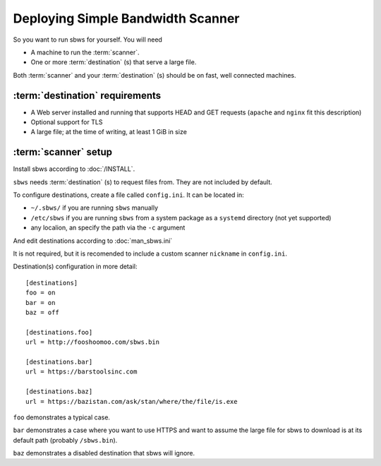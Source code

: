 .. _deploy:

Deploying Simple Bandwidth Scanner
=====================================

So you want to run sbws for yourself. You will need

- A machine to run the :term:`scanner`.
- One or more :term:`destination` (s) that serve a large file.

Both :term:`scanner` and your :term:`destination` (s) should be on fast,
well connected machines.

.. _destinations_requirements:

:term:`destination` requirements
------------------------------------

- A Web server installed and running that supports HEAD and GET
  requests (``apache`` and ``nginx`` fit this description)
- Optional support for TLS
- A large file; at the time of writing, at least 1 GiB in size

:term:`scanner` setup
----------------------

Install sbws according to :doc:`/INSTALL`.

``sbws`` needs :term:`destination` (s) to request files from.
They are not included by default.

To configure destinations, create a file called ``config.ini``. It can be
located in:

* ``~/.sbws/`` if you are running ``sbws`` manually
* ``/etc/sbws`` if you are running ``sbws`` from a system package as a
  ``systemd`` directory (not yet supported)
* any localion, an specify the path via the ``-c`` argument

And edit destinations according to :doc:`man_sbws.ini`

It is not required, but it is recomended to include a custom scanner
``nickname`` in ``config.ini``.

Destination(s) configuration in more detail::

    [destinations]
    foo = on
    bar = on
    baz = off

    [destinations.foo]
    url = http://fooshoomoo.com/sbws.bin

    [destinations.bar]
    url = https://barstoolsinc.com

    [destinations.baz]
    url = https://bazistan.com/ask/stan/where/the/file/is.exe

``foo`` demonstrates a typical case.

``bar`` demonstrates a case where you want to use HTTPS and want to assume the
large file for sbws to download is at its default path (probably
``/sbws.bin``).

``baz`` demonstrates a disabled destination that sbws will ignore.

